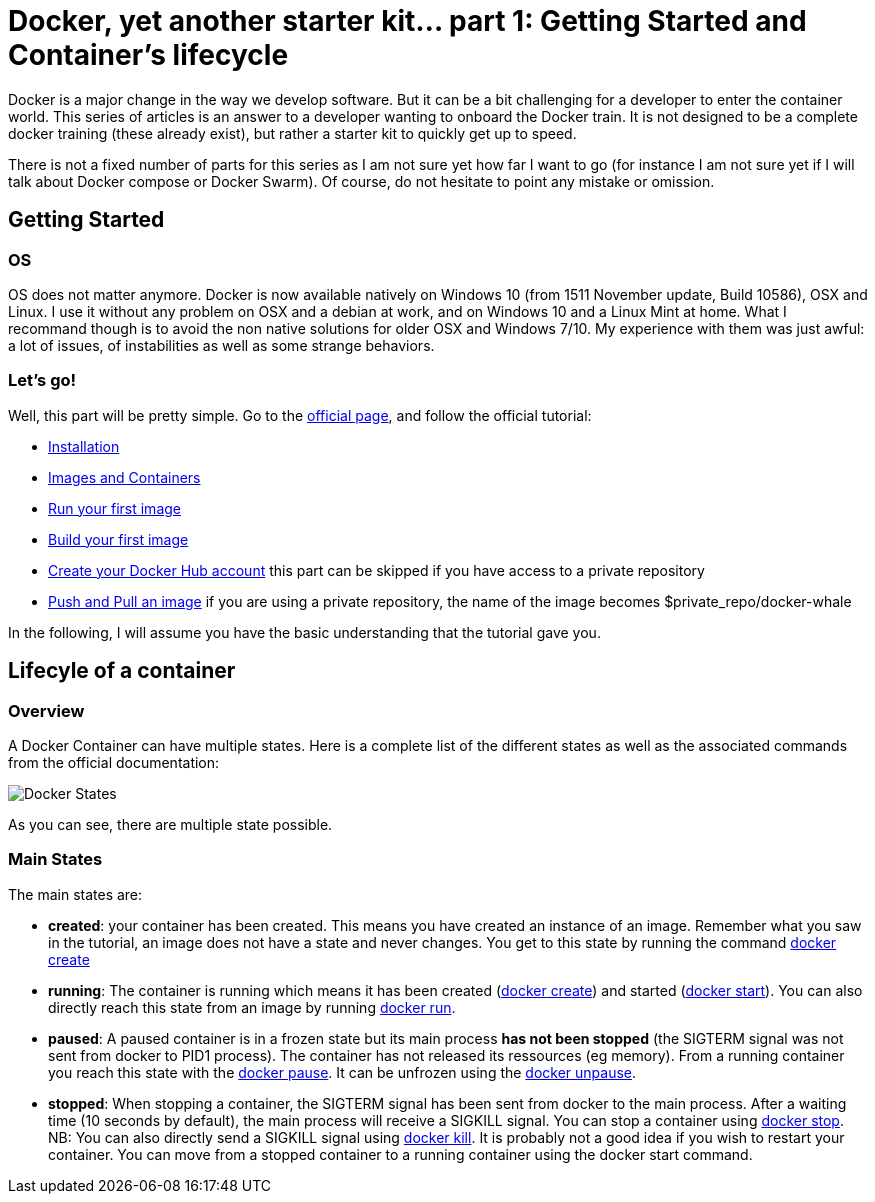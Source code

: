 # Docker, yet another starter kit... part 1: Getting Started and Container's lifecycle

:hp-tags: HowTo, Docker
:hp-image: docker.png

Docker is a major change in the way we develop software.
But it can be a bit challenging for a developer to enter the container world.
This series of articles is an answer to a developer wanting to onboard the Docker train.
It is not designed to be a complete docker training (these already exist), but rather a starter kit to quickly get up to speed.

There is not a fixed number of parts for this series as I am not sure yet how far I want to go (for instance I am not sure yet if I will talk about Docker compose or Docker Swarm).
Of course, do not hesitate to point any mistake or omission.

## Getting Started

### OS

OS does not matter anymore.
Docker is now available natively on Windows 10 (from 1511 November update, Build 10586), OSX and Linux.
I use it without any problem on OSX and a debian at work, and on Windows 10 and a Linux Mint at home.
What I recommand though is to avoid the non native solutions for older OSX and Windows 7/10.
My experience with them was just awful: a lot of issues, of instabilities as well as some strange behaviors.

### Let's go!

Well, this part will be pretty simple.
Go to the https://www.docker.com/products/docker#/windows[official page], and follow the official tutorial:

* https://docs.docker.com/engine/getstarted/step_one/[Installation]
* https://docs.docker.com/engine/getstarted/step_two/[Images and Containers]
* https://docs.docker.com/engine/getstarted/step_three/[Run your first image]
* https://docs.docker.com/engine/getstarted/step_four/[Build your first image]
* https://docs.docker.com/engine/getstarted/step_six/[Create your Docker Hub account] this part can be skipped if you have access to a private repository
* https://docs.docker.com/engine/getstarted/step_six/[Push and Pull an image] if you are using a private repository, the name of the image becomes $private_repo/docker-whale

In the following, I will assume you have the basic understanding that the tutorial gave you.

## Lifecyle of a container

### Overview

A Docker Container can have multiple states.
Here is a complete list of the different states as well as the associated commands from the official documentation:

image::https://docs.docker.com/engine/reference/api/images/event_state.png[Docker States]

As you can see, there are multiple state possible.

### Main States

The main states are:

* *created*: your container has been created.
This means you have created an instance of an image.
Remember what you saw in the tutorial, an image does not have a state and never changes.
You get to this state by running the command https://docs.docker.com/engine/reference/commandline/create/[docker create]
* *running*: The container is running which means it has been created (https://docs.docker.com/engine/reference/commandline/create/[docker create]) and started (https://docs.docker.com/engine/reference/commandline/start/[docker start]).
You can also directly reach this state from an image by running https://docs.docker.com/engine/reference/run/[docker run].
* *paused*: A paused container is in a frozen state but its main process *has not been stopped* (the SIGTERM signal was not sent from docker to PID1 process).
The container has not released its ressources (eg memory).
From a running container you reach this state with the https://docs.docker.com/engine/reference/commandline/pause/[docker pause].
It can be unfrozen using the https://docs.docker.com/engine/reference/commandline/unpause/[docker unpause].
* *stopped*: When stopping a container, the SIGTERM signal has been sent from docker to the main process.
After a waiting time (10 seconds by default), the main process will receive a SIGKILL signal.
You can stop a container using https://docs.docker.com/engine/reference/commandline/stop/[docker stop].
NB: You can also directly send a SIGKILL signal using https://docs.docker.com/engine/reference/commandline/kill/[docker kill].
It is probably not a good idea if you wish to restart your container.
You can move from a stopped container to a running container using the docker start command.




